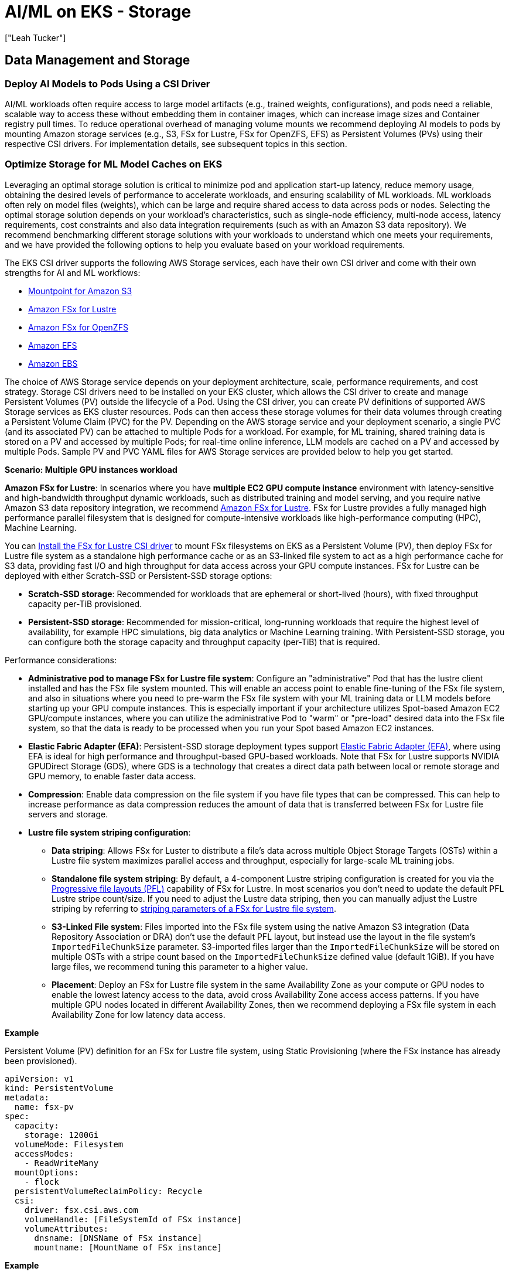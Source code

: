 //!!NODE_ROOT <section>
[."topic"]
[[aiml-storage,aiml-storage.title]]
= AI/ML on EKS - Storage
:info_doctype: section
:imagesdir: images/
:info_title: Storage
:info_abstract: Storage
:info_titleabbrev: Storage
:authors: ["Leah Tucker"]
:date: 2025-05-30

== Data Management and Storage

=== Deploy AI Models to Pods Using a CSI Driver
AI/ML workloads often require access to large model artifacts (e.g., trained weights, configurations), and pods need a reliable, scalable way to access these without embedding them in container images, which can increase image sizes and Container registry pull times. To reduce operational overhead of managing volume mounts we recommend deploying AI models to pods by mounting Amazon storage services (e.g., S3, FSx for Lustre, FSx for OpenZFS, EFS) as Persistent Volumes (PVs) using their respective CSI drivers. For implementation details, see subsequent topics in this section.

=== Optimize Storage for ML Model Caches on EKS
Leveraging an optimal storage solution is critical to minimize pod and application start-up latency, reduce memory usage, obtaining the desired levels of performance to accelerate workloads, and ensuring scalability of ML workloads. ML workloads often rely on model files (weights), which can be large and require shared access to data across pods or nodes. Selecting the optimal storage solution depends on your workload's characteristics, such as single-node efficiency, multi-node access, latency requirements, cost constraints and also data integration requirements (such as with an Amazon S3 data repository). We recommend benchmarking different storage solutions with your workloads to understand which one meets your requirements, and we have provided the following options to help you evaluate based on your workload requirements.

The EKS CSI driver supports the following AWS Storage services, each have their own CSI driver and come with their own strengths for AI and ML workflows:

* https://docs.aws.amazon.com/eks/latest/userguide/s3-csi.html[Mountpoint for Amazon S3]
* https://docs.aws.amazon.com/eks/latest/userguide/fsx-csi.html[Amazon FSx for Lustre]
* https://docs.aws.amazon.com/eks/latest/userguide/fsx-openzfs-csi.html[Amazon FSx for OpenZFS]
* https://docs.aws.amazon.com/eks/latest/userguide/efs-csi.html[Amazon EFS]
* https://docs.aws.amazon.com/eks/latest/userguide/ebs-csi.html[Amazon EBS]

The choice of AWS Storage service depends on your deployment architecture, scale, performance requirements, and cost strategy. Storage CSI drivers need to be installed on your EKS cluster, which allows the CSI driver to create and manage Persistent Volumes (PV) outside the lifecycle of a Pod. Using the CSI driver, you can create PV definitions of supported AWS Storage services as EKS cluster resources. Pods can then access these storage volumes for their data volumes through creating a Persistent Volume Claim (PVC) for the PV. Depending on the AWS storage service and your deployment scenario, a single PVC (and its associated PV) can be attached to multiple Pods for a workload. For example, for ML training, shared training data is stored on a PV and accessed by multiple Pods; for real-time online inference, LLM models are cached on a PV and accessed by multiple Pods. Sample PV and PVC YAML files for AWS Storage services are provided below to help you get started.

**Scenario: Multiple GPU instances workload**

**Amazon FSx for Lustre**: In scenarios where you have **multiple EC2 GPU compute instance** environment with latency-sensitive and high-bandwidth throughput dynamic workloads, such as distributed training and model serving, and you require native Amazon S3 data repository integration, we recommend https://docs.aws.amazon.com/fsx/latest/LustreGuide/what-is.html[Amazon FSx for Lustre]. FSx for Lustre provides a fully managed high performance parallel filesystem that is designed for compute-intensive workloads like high-performance computing (HPC), Machine Learning.

You can https://docs.aws.amazon.com/eks/latest/userguide/fsx-csi.html[Install the FSx for Lustre CSI driver] to mount FSx filesystems on EKS as a Persistent Volume (PV), then deploy FSx for Lustre file system as a standalone high performance cache or as an S3-linked file system to act as a high performance cache for S3 data, providing fast I/O and high throughput for data access across your GPU compute instances. FSx for Lustre can be deployed with either Scratch-SSD or Persistent-SSD storage options:

* **Scratch-SSD storage**: Recommended for workloads that are ephemeral or short-lived (hours), with fixed throughput capacity per-TiB provisioned.
* **Persistent-SSD storage**: Recommended for mission-critical, long-running workloads that require the highest level of availability, for example HPC simulations, big data analytics or Machine Learning training. With Persistent-SSD storage, you can configure both the storage capacity and throughput capacity (per-TiB) that is required.

Performance considerations:

* **Administrative pod to manage FSx for Lustre file system**: Configure an "administrative" Pod that has the lustre client installed and has the FSx file system mounted. This will enable an access point to enable fine-tuning of the FSx file system, and also in situations where you need to pre-warm the FSx file system with your ML training data or LLM models before starting up your GPU compute instances. This is especially important if your architecture utilizes Spot-based Amazon EC2 GPU/compute instances, where you can utilize the administrative Pod to "warm" or "pre-load" desired data into the FSx file system, so that the data is ready to be processed when you run your Spot based Amazon EC2 instances.
* **Elastic Fabric Adapter (EFA)**: Persistent-SSD storage deployment types support https://docs.aws.amazon.com/AWSEC2/latest/UserGuide/efa.html[Elastic Fabric Adapter (EFA)], where using EFA is ideal for high performance and throughput-based GPU-based workloads. Note that FSx for Lustre supports NVIDIA GPUDirect Storage (GDS), where GDS is a technology that creates a direct data path between local or remote storage and GPU memory, to enable faster data access.
* **Compression**: Enable data compression on the file system if you have file types that can be compressed. This can help to increase performance as data compression reduces the amount of data that is transferred between FSx for Lustre file servers and storage.
* **Lustre file system striping configuration**:
 ** **Data striping**: Allows FSx for Luster to distribute a file's data across multiple Object Storage Targets (OSTs) within a Lustre file system maximizes parallel access and throughput, especially for large-scale ML training jobs.
 ** **Standalone file system striping**: By default, a 4-component Lustre striping configuration is created for you via the https://docs.aws.amazon.com/fsx/latest/LustreGuide/performance.html#striping-pfl[Progressive file layouts (PFL)] capability of FSx for Lustre. In most scenarios you don't need to update the default PFL Lustre stripe count/size. If you need to adjust the Lustre data striping, then you can manually adjust the Lustre striping by referring to https://docs.aws.amazon.com/fsx/latest/LustreGuide/performance.html#striping-data[striping parameters of a FSx for Lustre file system].
 ** **S3-Linked File system**:  Files imported into the FSx file system using the native Amazon S3 integration (Data Repository Association or DRA) don't use the default PFL layout, but instead use the layout in the file system's `ImportedFileChunkSize` parameter. S3-imported files larger than the `ImportedFileChunkSize` will be stored on multiple OSTs with a stripe count based on the `ImportedFileChunkSize` defined value (default 1GiB). If you have large files, we recommend tuning this parameter to a higher value.
 ** **Placement**: Deploy an FSx for Lustre file system in the same Availability Zone as your compute or GPU nodes to enable the lowest latency access to the data, avoid cross Availability Zone access access patterns. If you have multiple GPU nodes located in different Availability Zones, then we recommend deploying a FSx file system in each Availability Zone for low latency data access.

**Example**

Persistent Volume (PV) definition for an FSx for Lustre file system, using Static Provisioning (where the FSx instance has already been provisioned).

[,yaml]
----
apiVersion: v1
kind: PersistentVolume
metadata:
  name: fsx-pv
spec:
  capacity:
    storage: 1200Gi
  volumeMode: Filesystem
  accessModes:
    - ReadWriteMany
  mountOptions:
    - flock
  persistentVolumeReclaimPolicy: Recycle
  csi:
    driver: fsx.csi.aws.com
    volumeHandle: [FileSystemId of FSx instance]
    volumeAttributes:
      dnsname: [DNSName of FSx instance]
      mountname: [MountName of FSx instance]
----

**Example**

Persistent Volume Claim definition for PV called `fsx-pv`:

[,yaml]
----
apiVersion: v1
kind: PersistentVolumeClaim
metadata:
  name: fsx-claim
spec:
  accessModes:
    - ReadWriteMany
  storageClassName: ""
  resources:
    requests:
      storage: 1200Gi
  volumeName: fsx-pv
----

**Example**

Configure a pod to use an Persistent Volume Claim of `fsx-claim`:

[,yaml]
----
apiVersion: v1
kind: Pod
metadata:
  name: fsx-app
spec:
  containers:
  - name: app
    image: amazonlinux:2023
    command: ["/bin/sh"]
    volumeMounts:
    - name: persistent-storage
      mountPath: /data
  volumes:
  - name: persistent-storage
    persistentVolumeClaim:
      claimName: fsx-claim

----

For complete examples, see the https://github.com/kubernetes-sigs/aws-fsx-csi-driver/tree/master/examples/kubernetes[FSx for Lustre Driver Examples in GitHub].

**Scenario: Single GPU instance workload**

**Mountpoint for Amazon S3 with CSI Driver:** You can mount an S3 bucket as a volume in your pods using https://docs.aws.amazon.com/eks/latest/userguide/s3-csi.html[Mountpoint for Amazon S3 CSI driver]. This method allows for fine-grained access control over which Pods can access specific S3 buckets. Each pod has its own mountpoint instance and local cache (5-10GB), isolating model loading and read performance between pods. This setup supports pod-level authentication with IAM Roles for Service Accounts (IRSA) and independent model versioning for different models or customers. The trade-off is increased memory usage and API traffic, as each pod issues S3 API calls and maintains its own cache.

**Example**
Partial example of a Pod deployment YAML with CSI Driver:

```yaml
# CSI driver dynamically mounts the S3 bucket for each pod

volumes:
  - name: s3-mount
    csi:
      driver: s3.csi.aws.com
      volumeAttributes:
        bucketName: your-s3-bucket-name
        mountOptions: "--allow-delete"  # Optional
        region: us-west-2

containers:
  - name: inference
    image: your-inference-image
    volumeMounts:
      - mountPath: /models
        name: s3-mount
volumeMounts:
  - name: model-cache
    mountPath: /models
volumes:
  - name: model-cache
    hostPath:
      path: /mnt/s3-model-cache

```
**Performance considerations:**

* **Data caching**: Mountpoint for S3 can cache content to reduce costs and improve performance for repeated reads to the same file. Refer to https://github.com/awslabs/mountpoint-s3/blob/main/doc/CONFIGURATION.md#caching-configuration[Caching configuration] for caching options and parameters.
* **Object part-size**: When storing and accessing files over 72GB in size, refer to https://github.com/awslabs/mountpoint-s3/blob/main/doc/CONFIGURATION.md#configuring-mountpoint-performance[Configuring Mountpoint performance] to understand how to configure the  `--read-part-size` and `--write-part-size` command-line parameters to meet your data profile and workload requirements.
* **https://github.com/awslabs/mountpoint-s3/blob/main/doc/CONFIGURATION.md#shared-cache[Shared-cache]** is designed for objects up to 1MB in size. It does not support large objects. Use the https://github.com/awslabs/mountpoint-s3/blob/main/doc/CONFIGURATION.md#local-cache[Local cache] option for caching objects in NVMe or EBS volumes on the EKS node.
* **API request charges**: When performing a high number of file operations with the Mountpoint for S3, API request charges can become a portion of storage costs. To mitigate this, if strong consistency is not required, always enable metadata caching and set  the `metadata-ttl` period to reduce the number of API operations to S3.

For more details, see the https://docs.aws.amazon.com/eks/latest/userguide/s3-csi.html[Mountpoint for Amazon S3 CSI Driver] in the Amazon EKS official documentation. We recommend monitoring the performance metrics of https://docs.aws.amazon.com/AmazonS3/latest/userguide/cloudwatch-monitoring.html[Amazon S3 with Amazon CloudWatch metrics] if bottlenecks occur and adjusting your configuration where required.

=== Amazon FSx for OpenZFS persistent shared storage

For scenarios involving multiple EC2 GPU compute instances with latency-sensitive dynamic workloads requiring storage high availability, high performance, cost sensitivity, and multiple pod deployments for different applications, we recommend Amazon FSx for OpenZFS.  Some workload examples include real-time inference, reinforcement learning, and training generative adversarial networks. FSx for OpenZFS is particularly beneficial for workloads needing high-performance access to a limited number of directories and files with small IO data access patterns.

The native https://github.com/kubernetes-sigs/aws-fsx-openzfs-csi-driver/tree/main[FSx for OpenZFS CSI driver] allows for the creation of multiple PVCs to a single file system by creating multiple volumes. This reduces management overhead and ensures the full utilization of the file system's throughput and IOPS, minimizing waste or overprovisioning by combining application pod deployments on a single file system.  Additionally, it includes enterprise features like zero-copy snapshots, zero-copy clones, and user and group quotas which can be dynamically provisioned through the CSI driver.

FSx for OpenZFS supports three different https://docs.aws.amazon.com/fsx/latest/OpenZFSGuide/availability-durability.html#choosing-single-or-multi[deployment types] upon creation:

* **Single-AZ:** Lowest cost option with sub-millisecond latencies, but provides no high-availability at the file system or Availability Zone level.  Recommended for development and test workloads or those which have high-availability at the application layer.
* **Single-AZ (HA):** Provides high-availability at the file system level with sub-millisecond latencies.  Recommended for highest performance workloads which require high-availability.
* **Multi-AZ:** Provides high-availability at the file system level as well as across Availability Zones.  Recommended for high-performance workloads that require the additional availability across Availability Zones.

Performance considerations:

* **Deployment type:** If the additional availability across Availability Zones isn't a requirement, consider using the Single-AZ (HA) deployment type.  This deployment type provides up to 100% of the throughput for writes, maintains sub-millisecond latencies, and the Gen2 file systems have an additional NVMe cache for storing up to terrabytes of frequently accessed data.  The Multi-AZ file systems provide up to 75% of the throughput for writes at an increased latency to accomodate for cross-AZ traffic.  
* **Throughput and IOPS:** Both the https://docs.aws.amazon.com/fsx/latest/OpenZFSGuide/managing-throughput-capacity.html[throughput] and https://docs.aws.amazon.com/fsx/latest/OpenZFSGuide/managing-storage-capacity.html[IOPS] configured for the file system can be scaled up or down post deployment.  You can provision up to 10GB/s of disk throughput providing up to 21GB/s of cached data access.  The IOPS can be scaled up to 400,000 from disk and the cache can provide over 1 million IOPS.  Note that throughput scaling of a Single-AZ file system does cause a brief outage of the file system as no high-availability exists.  Throughput scaling of a Single-AZ (HA) or Multi-AZ file system can be done non-disruptively.  The SSD IOPS can be scaled once every six hours.
* **Storage Class:** FSx for OpenZFS supports both the https://docs.aws.amazon.com/fsx/latest/OpenZFSGuide/performance-ssd.html[SSD storage] class as well as the https://docs.aws.amazon.com/fsx/latest/OpenZFSGuide/performance-intelligent-tiering.html[Intelligent-Tiering] storage class.  For AI/ML workloads it is recommended to use the SSD storage class providing consistent performance to the workload keeping the CPU's/GPU's as busy as possible.
* **Compression:** Enable the https://docs.aws.amazon.com/fsx/latest/OpenZFSGuide/performance.html#perf-data-compression[LZ4 compression] algorithm if you have a workload that can be compressed.  This reduces the amount of data each file consumes in the cache allowing more data to be served directly from the cache as network throughput and IOPS reducing the load on the SSD disk.
* **Record size:** Most AI/ML workloads will benefit from leaving the default 128KiB https://docs.aws.amazon.com/fsx/latest/OpenZFSGuide/performance.html#record-size-performance[record size].  This value should only be reduced if the dataset consists of large files (above 10GiB) with consistent small block access below 128KiB from the application.

Once the file system is created, an associated root volume is automatically created by the service.  It is best practice to store data within child volumes of the root volume on the file system.  Using the https://github.com/kubernetes-sigs/aws-fsx-openzfs-csi-driver/tree/main[FSx for OpenZFS CSI driver] you create an associated Persistent Volume Claim to dynamically create the child volume.  

Examples:

A Storage Class (SC) definition for an FSx for OpenZFS volume, used to create a child volume of the root volume ($ROOT_VOL_ID) on an existing file system and export the volume to the VPC CIDR ($VPC_CIDR) using the NFS v4.2 protocol.

[,yaml]
----
apiVersion: storage.k8s.io/v1
kind: StorageClass
metadata:
  name: fsxz-vol-sc
provisioner: fsx.openzfs.csi.aws.com
parameters:
  ResourceType: "volume"
  ParentVolumeId: '"$ROOT_VOL_ID"'
  CopyTagsToSnapshots: 'false'
  DataCompressionType: '"LZ4"'
  NfsExports: '[{"ClientConfigurations": [{"Clients": "$VPC_CIDR", "Options": ["rw","crossmnt","no_root_squash"]}]}]'
  ReadOnly: 'false'
  RecordSizeKiB: '128'
  Tags: '[{"Key": "Name", "Value": "AI-ML"}]'
  OptionsOnDeletion: '["DELETE_CHILD_VOLUMES_AND_SNAPSHOTS"]'
reclaimPolicy: Delete
allowVolumeExpansion: false
mountOptions:
  - nfsvers=4.2
  - rsize=1048576
  - wsize=1048576
  - timeo=600
  - nconnect=16
  - async
----

A dynamically created Persistent Volume Claim (PVC) against the fsxz-vol-sc created above.  **Note**, the storage capacity allocated is 1Gi, this is required for FSx for OpenZFS volumes as noted in the https://github.com/kubernetes-sigs/aws-fsx-openzfs-csi-driver/blob/main/docs/FAQ.md[CSI driver FAQ].  The volume will be provided the full capacity provisioned to the file system with this configuration.  If the volume capacity needs to be restricted you can do so using user or group quotas.

[,yaml]
----
apiVersion: v1
kind: PersistentVolumeClaim
metadata:
  name: dynamic-vol-pvc
  namespace: example
spec:
  accessModes:
    - ReadWriteMany
  storageClassName: fsxz-vol-sc
  resources:
    requests:
      storage: 1Gi
----

Configure a pod to mount a volume using the Persistent Volume Claim (PVC) of dynamic-vol-pvc:

[,yaml]
----
kind: Pod
apiVersion: v1
metadata:
  name: fsx-app
  namespace: example
spec:
  volumes:
    - name: dynamic-vol-pv
      persistentVolumeClaim:
        claimName: dynamic-vol-pvc
  containers:
    - name: app
      image: amazonlinux:2023
      command: ["/bin/sh"]
      volumeMounts:
        - mountPath: "/mnt/fsxz"
          name: dynamic-vol-pv
----

=== Amazon EFS for shared model caches

In scenarios where you have a **multiple EC2 GPU compute instance environment** and have dynamic workloads requiring shared model access across multiple nodes and Availability Zones (e.g., real-time online inference with Karpenter) with moderate performance and scalability needs, we recommend using an Amazon Elastic File System (EFS) file system as a Persistent Volume through the EFS CSI Driver. https://docs.aws.amazon.com/efs/latest/ug/whatisefs.html[Amazon EFS] is a fully managed, highly available, and scalable cloud-based NFS file system that enables EC2 instances and containers with shared file storage,  with consistent performance, and where no upfront provisioning of storage is required. Use EFS as the model volume, and mount the volume as a shared filesystem through defining a Persistent Volume on the EKS cluster. Each Persistent Volume Claim (PVC) that is backed by an EFS file system is created as an https://docs.aws.amazon.com/efs/latest/ug/efs-access-points.html[EFS Access-point to the EFS file system]. EFS allows multiple nodes and pods to access the same model files, eliminating the need to sync data to each node's filesystem. https://docs.aws.amazon.com/eks/latest/userguide/efs-csi.html[Install the EFS CSI driver] to integrate EFS with EKS.

You can deploy an Amazon EFS file system with the following throughput modes:

* **Bursting Throughput**: Scales throughput with file system size, suitable for varying workloads with occasional bursts.
* **Provisioned Throughput**: Dedicated throughput, ideal for consistent ML training jobs with predictable performance needs within limits.
* **Elastic Throughput (recommended for ML)**: Automatically scales based on workload, cost-effectiveness for varying ML workloads.

To view performance specifications, see https://docs.aws.amazon.com/efs/latest/ug/performance.html[Amazon EFS performance specifications].

**Performance considerations**:

* Use Elastic Throughput for varying workloads.
* Use Standard storage class for active ML workloads.

For complete examples of using Amazon EFS file system as a persistent Volume within your EKS cluster and Pods, refer to the https://github.com/kubernetes-sigs/aws-efs-csi-driver/tree/master/examples/kubernetes[EFS CSI Driver Examples in GitHub].

**Monitoring performance**
Poor disk performance can delay container image reads, increase pod startup latency, and degrade inference or training throughput. We recommend the following methods to monitor the performance metrics of the respective AWS Storage service if bottlenecks occur and adjusting your configuration where required.

* https://docs.aws.amazon.com/fsx/latest/LustreGuide/monitoring-cloudwatch.html[Amazon FSx console and its performance metrics] to view the performance metrics related to your FSx file system.
* https://docs.aws.amazon.com/efs/latest/ug/accessingmetrics.html[Access Amazon CloudWatch metrics for Amazon EFS] to view the performance metrics related to your EFS file system.
* https://docs.aws.amazon.com/AmazonS3/latest/userguide/cloudwatch-monitoring.html[Monitoring Amazon S3 metrics with Amazon CloudWatch] to view performance details related to your S3 bucket.
